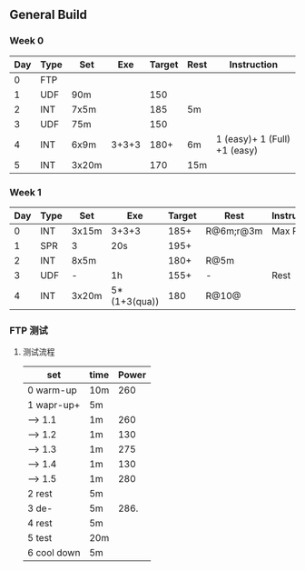 #+CONSTANTS: oldFTP=260

** General Build

*** Week 0

 | Day | Type | Set   |   Exe | Target | Rest | Instruction                  |
 |-----+------+-------+-------+--------+------+------------------------------|
 |   0 | FTP  |       |       |        |      |                              |
 |   1 | UDF  | 90m   |       |    150 |      |                              |
 |   2 | INT  | 7x5m  |       |    185 | 5m   |                              |
 |   3 | UDF  | 75m   |       |    150 |      |                              |
 |   4 | INT  | 6x9m  | 3+3+3 |   180+ | 6m   | 1 (easy)+ 1 (Full) +1 (easy) |
 |   5 | INT  | 3x20m |       |    170 | 15m  |                              |

*** Week 1

 | Day | Type | Set   | Exe          | Target | Rest      | Instruction |
 |-----+------+-------+--------------+--------+-----------+-------------|
 |   0 | INT  | 3x15m | 3+3+3        |   185+ | R@6m;r@3m | Max Power   |
 |   1 | SPR  | 3     | 20s          |   195+ |           |             |
 |   2 | INT  | 8x5m  |              |   180+ | R@5m      |             |
 |   3 | UDF  | -     | 1h           |   155+ | -         | Rest        |
 |   4 | INT  | 3x20m | 5*(1+3(qua)) |    180 | R@10@     |             |

*** FTP 测试

**** 测试流程
     
     
     | set         | time | Power |
     |-------------+------+-------|
     | 0 warm-up   | 10m  |   260 |
     | 1 wapr-up+  | 5m   |       |
     | --> 1.1     | 1m   |   260 |
     | --> 1.2     | 1m   |   130 |
     | --> 1.3     | 1m   |   275 |
     | --> 1.4     | 1m   |   130 |
     | --> 1.5     | 1m   |   280 |
     | 2 rest      | 5m   |       |
     | 3 de-       | 5m   |  286. |
     | 4 rest      | 5m   |       |
     | 5 test      | 20m  |       |
     | 6 cool down | 5m   |       |
     #+TBLFM: $3=$oldFTP +15::@4$3=$oldFTP::@5$3=130::@7$3=130::@8$3=$oldFTP + 20::@10$3=$oldFTP * 1.1
     
